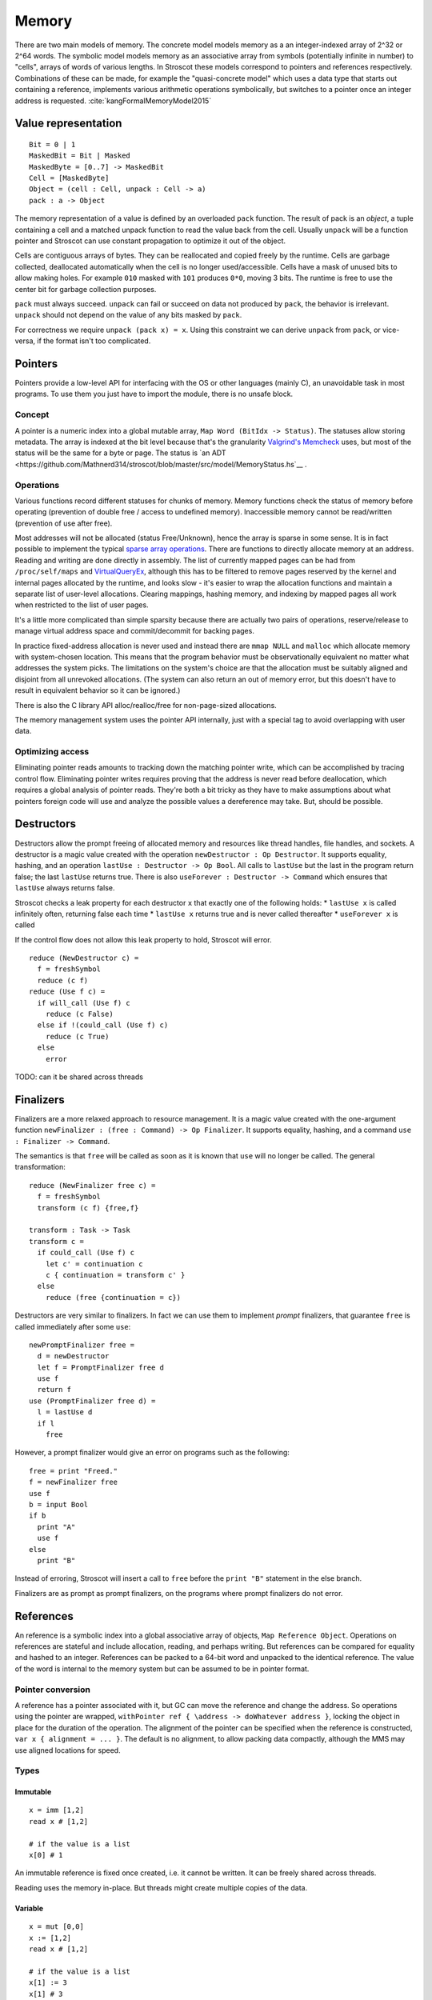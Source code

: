 Memory
######

There are two main models of memory. The concrete model models memory as a an integer-indexed array of 2^32 or 2^64 words. The symbolic model models memory as an associative array from symbols (potentially infinite in number) to "cells", arrays of words of various lengths. In Stroscot these models correspond to pointers and references respectively. Combinations of these can be made, for example the "quasi-concrete model" which uses a data type that starts out containing a reference, implements various arithmetic operations symbolically, but switches to a pointer once an integer address is requested. :cite:`kangFormalMemoryModel2015`

Value representation
====================

::

  Bit = 0 | 1
  MaskedBit = Bit | Masked
  MaskedByte = [0..7] -> MaskedBit
  Cell = [MaskedByte]
  Object = (cell : Cell, unpack : Cell -> a)
  pack : a -> Object

The memory representation of a value is defined by an overloaded ``pack`` function. The result of pack is an *object*, a tuple containing a cell and a matched unpack function to read the value back from the cell. Usually ``unpack`` will be a function pointer and Stroscot can use constant propagation to optimize it out of the object.

Cells are contiguous arrays of bytes. They can be reallocated and copied freely by the runtime. Cells are garbage collected, deallocated automatically when the cell is no longer used/accessible. Cells have a mask of unused bits to allow making holes. For example ``010`` masked with ``101`` produces ``0*0``, moving 3 bits. The runtime is free to use the center bit for garbage collection purposes.

``pack`` must always succeed. ``unpack`` can fail or succeed on data not produced by ``pack``, the behavior is irrelevant. ``unpack`` should not depend on the value of any bits masked by ``pack``.

For correctness we require ``unpack (pack x) = x``. Using this constraint we can derive ``unpack`` from ``pack``, or vice-versa, if the format isn't too complicated.

Pointers
========

Pointers provide a low-level API for interfacing with the OS or other languages (mainly C), an unavoidable task in most programs. To use them you just have to import the module, there is no unsafe block.

Concept
-------

A pointer is a numeric index into a global mutable array, ``Map Word (BitIdx -> Status)``. The statuses allow storing metadata. The array is indexed at the bit level because that's the granularity `Valgrind's Memcheck <https://valgrind.org/docs/manual/mc-manual.html#mc-manual.machine>`__ uses, but most of the status will be the same for a byte or page. The status is `an ADT <https://github.com/Mathnerd314/stroscot/blob/master/src/model/MemoryStatus.hs`__ .

Operations
----------

Various functions record different statuses for chunks of memory. Memory functions check the status of memory before operating (prevention of double free / access to undefined memory). Inaccessible memory cannot be read/written (prevention of use after free).

Most addresses will not be allocated (status Free/Unknown), hence the array is sparse in some sense. It is in fact possible to implement the typical `sparse array operations <https://developer.android.com/reference/android/util/SparseArray>`__. There are functions to directly allocate memory at an address. Reading and writing are done directly in assembly. The list of currently mapped pages can be had from ``/proc/self/maps`` and `VirtualQueryEx <https://reverseengineering.stackexchange.com/questions/8297/proc-self-maps-equivalent-on-windows/8299>`__, although this has to be filtered to remove pages reserved by the kernel and internal pages allocated by the runtime, and looks slow - it's easier to wrap the allocation functions and maintain a separate list of user-level allocations. Clearing mappings, hashing memory, and indexing by mapped pages all work when restricted to the list of user pages.

It's a little more complicated than simple sparsity because there are actually two pairs of operations, reserve/release to manage virtual address space and commit/decommit for backing pages.

In practice fixed-address allocation is never used and instead there are ``mmap NULL`` and ``malloc`` which allocate memory with system-chosen location. This means that the program behavior must be observationally equivalent no matter what addresses the system picks. The limitations on the system's choice are that the allocation must be suitably aligned and disjoint from all unrevoked allocations. (The system can also return an out of memory error, but this doesn't have to result in equivalent behavior so it can be ignored.)

There is also the C library API alloc/realloc/free for non-page-sized allocations.

The memory management system uses the pointer API internally, just with a special tag to avoid overlapping with user data.

Optimizing access
-----------------

Eliminating pointer reads amounts to tracking down the matching pointer write, which can be accomplished by tracing control flow. Eliminating pointer writes requires proving that the address is never read before deallocation, which requires a global analysis of pointer reads. They're both a bit tricky as they have to make assumptions about what pointers foreign code will use and analyze the possible values a dereference may take. But, should be possible.

.. _destructors:

Destructors
===========

Destructors allow the prompt freeing of allocated memory and resources like thread handles, file handles, and sockets.  A destructor is a magic value created with the operation ``newDestructor : Op Destructor``. It supports equality, hashing, and an operation ``lastUse : Destructor -> Op Bool``. All calls to ``lastUse`` but the last in the program return false; the last ``lastUse`` returns true. There is also ``useForever : Destructor -> Command`` which ensures that ``lastUse`` always returns false.

Stroscot checks a leak property for each destructor ``x`` that exactly one of the following holds:
* ``lastUse x`` is called infinitely often, returning false each time
* ``lastUse x`` returns true and is never called thereafter
* ``useForever x`` is called

If the control flow does not allow this leak property to hold, Stroscot will error.

::

  reduce (NewDestructor c) =
    f = freshSymbol
    reduce (c f)
  reduce (Use f c) =
    if will_call (Use f) c
      reduce (c False)
    else if !(could_call (Use f) c)
      reduce (c True)
    else
      error

TODO: can it be shared across threads

Finalizers
==========

Finalizers are a more relaxed approach to resource management. It is a magic value created with the one-argument function ``newFinalizer : (free : Command) -> Op Finalizer``. It supports equality, hashing, and a command ``use : Finalizer -> Command``.

The semantics is that ``free`` will be called as soon as it is known that ``use`` will no longer be called. The general transformation:

::

  reduce (NewFinalizer free c) =
    f = freshSymbol
    transform (c f) {free,f}

  transform : Task -> Task
  transform c =
    if could_call (Use f) c
      let c' = continuation c
      c { continuation = transform c' }
    else
      reduce (free {continuation = c})

Destructors are very similar to finalizers. In fact we can use them to implement *prompt* finalizers, that guarantee ``free`` is called immediately after some ``use``:

::

  newPromptFinalizer free =
    d = newDestructor
    let f = PromptFinalizer free d
    use f
    return f
  use (PromptFinalizer free d) =
    l = lastUse d
    if l
      free

However, a prompt finalizer would give an error on programs such as the following:

::

  free = print "Freed."
  f = newFinalizer free
  use f
  b = input Bool
  if b
    print "A"
    use f
  else
    print "B"

Instead of erroring, Stroscot will insert a call to ``free`` before the ``print "B"`` statement in the else branch.

Finalizers are as prompt as prompt finalizers, on the programs where prompt finalizers do not error.

References
==========

An reference is a symbolic index into a global associative array of objects, ``Map Reference Object``. Operations on references are stateful and include allocation, reading, and perhaps writing. But references can be compared for equality and hashed to an integer. References can be packed to a 64-bit word and unpacked to the identical reference. The value of the word is internal to the memory system but can be assumed to be in pointer format.

Pointer conversion
------------------

A reference has a pointer associated with it, but GC can move the reference and change the address. So operations using the pointer are wrapped, ``withPointer ref { \address -> doWhatever address }``, locking the object in place for the duration of the operation. The alignment of the pointer can be specified when the reference is constructed, ``var x { alignment = ... }``. The default is no alignment, to allow packing data compactly, although the MMS may use aligned locations for speed.

Types
-----

Immutable
_________

::

  x = imm [1,2]
  read x # [1,2]

  # if the value is a list
  x[0] # 1

An immutable reference is fixed once created, i.e. it cannot be written. It can be freely shared across threads.

Reading uses the memory in-place. But threads might create multiple copies of the data.

Variable
________

::

  x = mut [0,0]
  x := [1,2]
  read x # [1,2]

  # if the value is a list
  x[1] := 3
  x[1] # 3

A variable is a thread-local reference that can store arbitrary packable values. Thread local means that reading/writing from a different thread than the one that created it returns an error.

Reading elides the copy if the reference is dead after the read, otherwise copies.

Shared memory
_____________

::

  x = mem [1,2]

A reference to shared memory is a fixed-size array of contiguous bits. The size is restricted to a multiple of bytes or words depending on the ISA. The operations are defined by the CPU; you can use fences, atomics, whatever is in the ISA.

Reading always copies (into a register, usually).

::

  x[1] := 3
  x[1] # 3 or the value from some other thread

Each word is its own reference; this uses the word sized load-store operations of the ISA.

Wrapper
_______

A wrapper reference is a custom implementation of the basic allocate/get/set operations. There's no special support needed in the language for this beyond overloading.

::

  x := [3,4]
  read x # [3,4]

For example, there is a wrapper API around shared memory to allow load/store of non-word values; it packs and writes or reads and unpacks, erroring if the value doesn't fit in the array. Hence a 1-word shared memory reference can be used like a variable containing a word.
